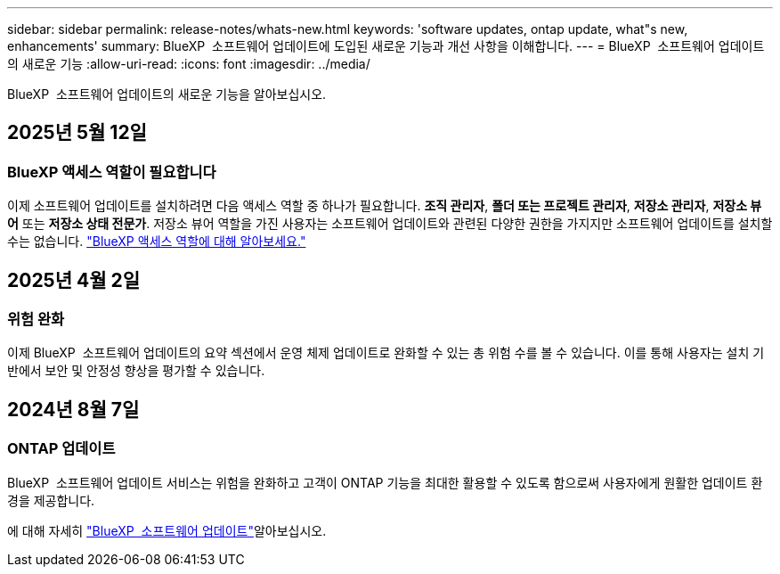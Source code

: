 ---
sidebar: sidebar 
permalink: release-notes/whats-new.html 
keywords: 'software updates, ontap update, what"s new, enhancements' 
summary: BlueXP  소프트웨어 업데이트에 도입된 새로운 기능과 개선 사항을 이해합니다. 
---
= BlueXP  소프트웨어 업데이트의 새로운 기능
:allow-uri-read: 
:icons: font
:imagesdir: ../media/


[role="lead"]
BlueXP  소프트웨어 업데이트의 새로운 기능을 알아보십시오.



== 2025년 5월 12일



=== BlueXP 액세스 역할이 필요합니다

이제 소프트웨어 업데이트를 설치하려면 다음 액세스 역할 중 하나가 필요합니다. *조직 관리자*, *폴더 또는 프로젝트 관리자*, *저장소 관리자*, *저장소 뷰어* 또는 *저장소 상태 전문가*. 저장소 뷰어 역할을 가진 사용자는 소프트웨어 업데이트와 관련된 다양한 권한을 가지지만 소프트웨어 업데이트를 설치할 수는 없습니다. link:https://docs.netapp.com/us-en/bluexp/concept-iam-predefined-roles.html["BlueXP 액세스 역할에 대해 알아보세요."^]



== 2025년 4월 2일



=== 위험 완화

이제 BlueXP  소프트웨어 업데이트의 요약 섹션에서 운영 체제 업데이트로 완화할 수 있는 총 위험 수를 볼 수 있습니다. 이를 통해 사용자는 설치 기반에서 보안 및 안정성 향상을 평가할 수 있습니다.



== 2024년 8월 7일



=== ONTAP 업데이트

BlueXP  소프트웨어 업데이트 서비스는 위험을 완화하고 고객이 ONTAP 기능을 최대한 활용할 수 있도록 함으로써 사용자에게 원활한 업데이트 환경을 제공합니다.

에 대해 자세히 link:https://docs.netapp.com/us-en/bluexp-software-updates/get-started/software-updates.html["BlueXP  소프트웨어 업데이트"]알아보십시오.

